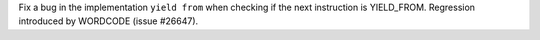 Fix a bug in the implementation ``yield from`` when checking if the next
instruction is YIELD_FROM. Regression introduced by WORDCODE (issue #26647).
